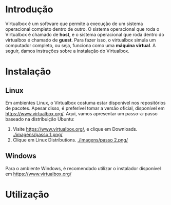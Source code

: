 * Introdução

  Virtualbox é um software que permite a execução de um sistema
  operacional completo dentro de outro. O sistema operacional que roda
  o Virtualbox é chamado de *host*, e o sistema operacional que roda
  dentro do virtualbox é chamado de *guest*. Para fazer isso, o
  virtualbox simula um computador completo, ou seja, funciona como uma
  *máquina virtual*. A seguir, damos instruções sobre a instalação do
  Virtualbox.

* Instalação

** Linux

   Em ambientes Linux, o Virtualbox costuma estar disponível nos
   repositórios de pacotes. Apesar disso, é preferível tomar a versão
   oficial, disponível em https://www.virtualbox.org/. Aqui, vamos
   apresentar um passo-a-passo baseado na distribuição Ubuntu:

   1. Visite https://www.virtualbox.org/, e clique em Downloads.
      [[./imagens/passo 1.png/]]
   2. Clique em Linux Distributions.
      [[./imagens/passo 2.png/]]

** Windows

   Para o ambiente Windows, é recomendado utilizar o instalador
   disponível em https://www.virtualbox.org/

* Utilização
